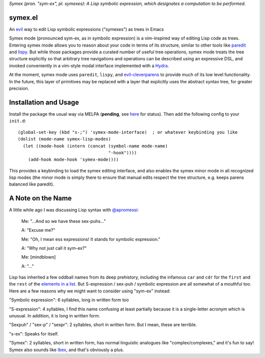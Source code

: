 *Symex (pron. "sym-ex", pl. symexes): A Lisp symbolic expression, which designates a computation to be performed.*

symex.el
========
An `evil <https://github.com/emacs-evil/evil>`_ way to edit Lisp symbolic expressions ("symexes") as trees in Emacs

.. raw:: html

  <p align="center">
    <img src="https://thenypost.files.wordpress.com/2017/07/shutterstock_681631765.jpg?quality=90&strip=all&w=618&h=410&crop=1" alt="Symex the Squirrel" title="Symex the Squirrel"/>
  </p>

Symex mode (pronounced sym-ex, as in symbolic expression) is a vim-inspired way of editing Lisp code as trees. Entering symex mode allows you to reason about your code in terms of its structure, similar to other tools like `paredit <https://www.emacswiki.org/emacs/ParEdit>`_ and `lispy <https://github.com/abo-abo/lispy>`_. But while those packages provide a curated number of useful tree operations, symex mode treats the tree structure explicitly so that arbitrary tree navigations and operations can be described using an expressive DSL, and invoked conveniently in a vim-style modal interface implemented with a `Hydra <https://github.com/abo-abo/hydra>`_.

At the moment, symex mode uses ``paredit``, ``lispy``, and `evil-cleverparens <https://github.com/luxbock/evil-cleverparens>`_ to provide much of its low level functionality. In the future, this layer of primitives may be replaced with a layer that explicitly uses the abstract syntax tree, for greater precision.

.. raw:: html

  <p align="center">
    <img src="https://user-images.githubusercontent.com/401668/59328521-6db96280-8ca1-11e9-8b32-24574a0af676.png" alt="Screenshot" title="Screenshot"/>
  </p>

Installation and Usage
======================
Install the package the usual way via MELPA (**pending**, see `here <https://github.com/melpa/melpa/pull/6246>`_ for status). Then add the following config to your ``init.d``:

::

  (global-set-key (kbd "s-;") 'symex-mode-interface)  ; or whatever keybinding you like
  (dolist (mode-name symex-lisp-modes)
    (let ((mode-hook (intern (concat (symbol-name mode-name)
                                     "-hook"))))
      (add-hook mode-hook 'symex-mode))))

This provides a keybinding to load the symex editing interface, and also enables the symex minor mode in all recognized lisp modes (the minor mode is simply there to ensure that manual edits respect the tree structure, e.g. keeps parens balanced like paredit).

A Note on the Name
==================
A little while ago I was discussing Lisp syntax with `@apromessi <https://github.com/apromessi>`_:

    Me: "...And so we have these sex-puhs..."
    
    A: "Excuse me?"
    
    Me: "Oh, I mean ess expressions! It stands for symbolic expression."
    
    A: "Why not just call it sym-ex?"
    
    Me: [mindblown]
    
    A: "..."

Lisp has inherited a few oddball names from its deep prehistory, including the infamous ``car`` and ``cdr`` for the ``first`` and the ``rest`` of the `elements in a list <http://www.blogbyben.com/2011/04/best-bumper-sticker-ever.html>`_. But S-expression / sex-puh / symbolic expression are all somewhat of a mouthful too. Here are a few reasons why we might want to consider using "sym-ex" instead:

"Symbolic expression": 6 syllables, long in written form too

"S-expression": 4 syllables, I find this name confusing at least partially because it is a single-letter acronym which is unusual. In addition, it is long in written form.

"Sexpuh" / "sex-p" / "sexpr": 2 syllables, short in written form. But I mean, these are terrible.

"s-ex": Speaks for itself.

"Symex": 2 syllables, short in written form, has normal linguistic analogues like "complex/complexes," and it's fun to say! Symex also sounds like `Ibex <https://en.wikipedia.org/wiki/Ibex>`_, and that's obviously a plus.
